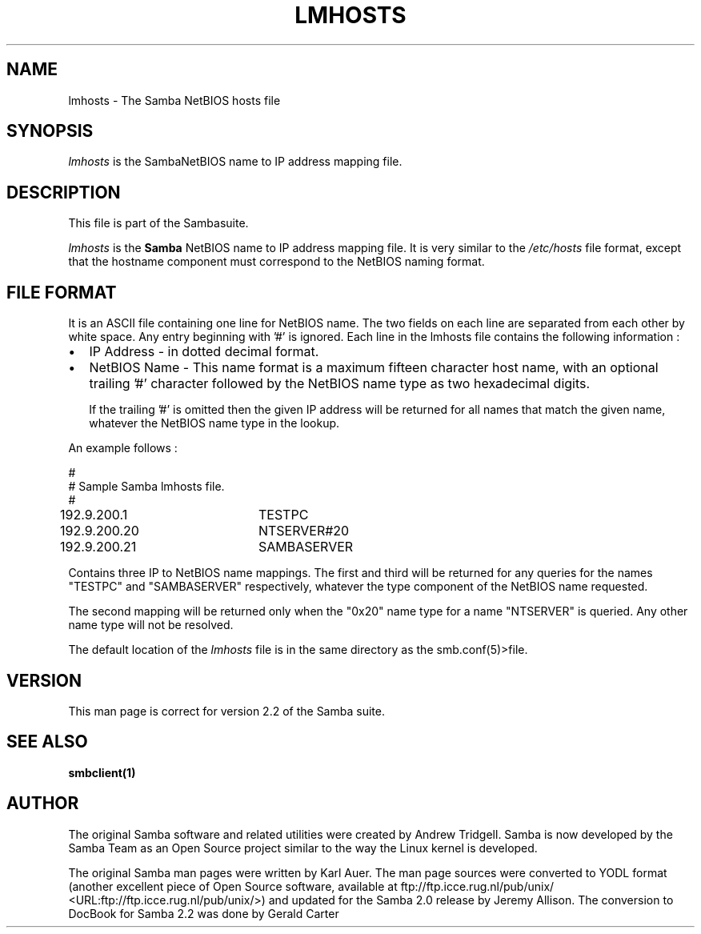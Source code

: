 .\" This manpage has been automatically generated by docbook2man-spec
.\" from a DocBook document.  docbook2man-spec can be found at:
.\" <http://shell.ipoline.com/~elmert/hacks/docbook2X/> 
.\" Please send any bug reports, improvements, comments, patches, 
.\" etc. to Steve Cheng <steve@ggi-project.org>.
.TH "LMHOSTS" "5" "04 January 2002" "" ""
.SH NAME
lmhosts \- The Samba NetBIOS hosts file
.SH SYNOPSIS
.PP
\fIlmhosts\fR is the  SambaNetBIOS name to IP address mapping file.
.SH "DESCRIPTION"
.PP
This file is part of the  Sambasuite.
.PP
\fIlmhosts\fR is the \fBSamba
\fRNetBIOS name to IP address mapping file. It 
is very similar to the \fI/etc/hosts\fR file 
format, except that the hostname component must correspond 
to the NetBIOS naming format.
.SH "FILE FORMAT"
.PP
It is an ASCII file containing one line for NetBIOS name. 
The two fields on each line are separated from each other by 
white space. Any entry beginning with '#' is ignored. Each line 
in the lmhosts file contains the following information :
.TP 0.2i
\(bu
IP Address - in dotted decimal format.
.TP 0.2i
\(bu
NetBIOS Name - This name format is a 
maximum fifteen character host name, with an optional 
trailing '#' character followed by the NetBIOS name type 
as two hexadecimal digits.

If the trailing '#' is omitted then the given IP 
address will be returned for all names that match the given 
name, whatever the NetBIOS name type in the lookup.
.PP
An example follows :
.PP
.PP
.sp
.nf
#
# Sample Samba lmhosts file.
#
192.9.200.1	TESTPC
192.9.200.20	NTSERVER#20
192.9.200.21	SAMBASERVER
	
.sp
.fi
.PP
.PP
Contains three IP to NetBIOS name mappings. The first 
and third will be returned for any queries for the names "TESTPC" 
and "SAMBASERVER" respectively, whatever the type component of 
the NetBIOS name requested.
.PP
.PP
The second mapping will be returned only when the "0x20" name 
type for a name "NTSERVER" is queried. Any other name type will not 
be resolved.
.PP
.PP
The default location of the \fIlmhosts\fR file 
is in the same directory as the  
smb.conf(5)>file.
.PP
.SH "VERSION"
.PP
This man page is correct for version 2.2 of 
the Samba suite.
.SH "SEE ALSO"
.PP
\fBsmbclient(1)
\fR
.SH "AUTHOR"
.PP
The original Samba software and related utilities 
were created by Andrew Tridgell. Samba is now developed
by the Samba Team as an Open Source project similar 
to the way the Linux kernel is developed.
.PP
The original Samba man pages were written by Karl Auer. 
The man page sources were converted to YODL format (another 
excellent piece of Open Source software, available at
ftp://ftp.icce.rug.nl/pub/unix/ <URL:ftp://ftp.icce.rug.nl/pub/unix/>) and updated for the Samba 2.0 
release by Jeremy Allison. The conversion to DocBook for 
Samba 2.2 was done by Gerald Carter

